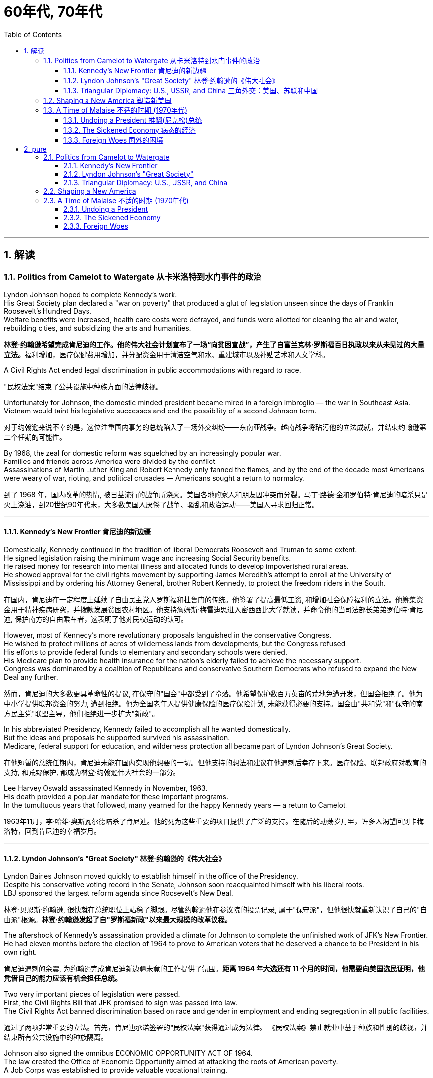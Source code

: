 
= 60年代, 70年代
:toc: left
:toclevels: 3
:sectnums:
:stylesheet: myAdocCss.css

'''

== 解读

=== Politics from Camelot to Watergate 从卡米洛特到水门事件的政治

Lyndon Johnson hoped to complete Kennedy's work. +
His Great Society plan declared a "war on poverty" that produced a glut of legislation unseen since the days of Franklin Roosevelt's Hundred Days. +
Welfare benefits were increased, health care costs were defrayed, and funds were allotted for cleaning the air and water, rebuilding cities, and subsidizing the arts and humanities.

[.my2]
**林登·约翰逊希望完成肯尼迪的工作。他的伟大社会计划宣布了一场“向贫困宣战”，产生了自富兰克林·罗斯福百日执政以来从未见过的大量立法。**福利增加，医疗保健费用增加，并分配资金用于清洁空气和水、重建城市以及补贴艺术和人文学科。

A Civil Rights Act ended legal discrimination in public accommodations with regard to race.

[.my2]
"民权法案"结束了公共设施中种族方面的法律歧视。

Unfortunately for Johnson, the domestic minded president became mired in a foreign imbroglio — the war in Southeast Asia. +
Vietnam would taint his legislative successes and end the possibility of a second Johnson term.

[.my2]
对于约翰逊来说不幸的是，这位注重国内事务的总统陷入了一场外交纠纷——东南亚战争。越南战争将玷污他的立法成就，并结束约翰逊第二个任期的可能性。

By 1968, the zeal for domestic reform was squelched by an increasingly popular war. +
Families and friends across America were divided by the conflict. +
Assassinations of Martin Luther King and Robert Kennedy only fanned the flames, and by the end of the decade most Americans were weary of war, rioting, and political crusades — Americans sought a return to normalcy.

[.my2]
到了 1968 年，国内改革的热情, 被日益流行的战争所浇灭。美国各地的家人和朋友因冲突而分裂。马丁·路德·金和罗伯特·肯尼迪的暗杀只是火上浇油，到20世纪90年代末，大多数美国人厌倦了战争、骚乱和政治运动——美国人寻求回归正常。

'''

==== Kennedy's New Frontier 肯尼迪的新边疆

Domestically, Kennedy continued in the tradition of liberal Democrats Roosevelt and Truman to some extent. +
He signed legislation raising the minimum wage and increasing Social Security benefits. +
He raised money for research into mental illness and allocated funds to develop impoverished rural areas. +
He showed approval for the civil rights movement by supporting James Meredith's attempt to enroll at the University of Mississippi and by ordering his Attorney General, brother Robert Kennedy, to protect the freedom riders in the South.

[.my2]
在国内，肯尼迪在一定程度上延续了自由民主党人罗斯福和杜鲁门的传统。他签署了提高最低工资, 和增加社会保障福利的立法。他筹集资金用于精神疾病研究，并拨款发展贫困农村地区。他支持詹姆斯·梅雷迪思进入密西西比大学就读，并命令他的当司法部长弟弟罗伯特·肯尼迪, 保护南方的自由乘车者，这表明了他对民权运动的认可。


However, most of Kennedy's more revolutionary proposals languished in the conservative Congress. +
He wished to protect millions of acres of wilderness lands from developments, but the Congress refused. +
His efforts to provide federal funds to elementary and secondary schools were denied. +
His Medicare plan to provide health insurance for the nation's elderly failed to achieve the necessary support. +
Congress was dominated by a coalition of Republicans and conservative Southern Democrats who refused to expand the New Deal any further.

[.my2]
然而，肯尼迪的大多数更具革命性的提议, 在保守的"国会"中都受到了冷落。他希望保护数百万英亩的荒地免遭开发，但国会拒绝了。他为中小学提供联邦资金的努力, 遭到拒绝。他为全国老年人提供健康保险的医疗保险计划, 未能获得必要的支持。国会由"共和党"和"保守的南方民主党"联盟主导，他们拒绝进一步扩大"新政"。

In his abbreviated Presidency, Kennedy failed to accomplish all he wanted domestically. +
But the ideas and proposals he supported survived his assassination. +
Medicare, federal support for education, and wilderness protection all became part of Lyndon Johnson's Great Society.

[.my2]
在他短暂的总统任期内，肯尼迪未能在国内实现他想要的一切。但他支持的想法和建议在他遇刺后幸存下来。医疗保险、联邦政府对教育的支持, 和荒野保护, 都成为林登·约翰逊伟大社会的一部分。

Lee Harvey Oswald assassinated Kennedy in November, 1963. +
His death provided a popular mandate for these important programs. +
In the tumultuous years that followed, many yearned for the happy Kennedy years — a return to Camelot.

[.my2]
1963年11月，李·哈维·奥斯瓦尔德暗杀了肯尼迪。他的死为这些重要的项目提供了广泛的支持。在随后的动荡岁月里，许多人渴望回到卡梅洛特，回到肯尼迪的幸福岁月。


'''


==== Lyndon Johnson's "Great Society" 林登·约翰逊的《伟大社会》


Lyndon Baines Johnson moved quickly to establish himself in the office of the Presidency. +
Despite his conservative voting record in the Senate, Johnson soon reacquainted himself with his liberal roots. +
LBJ sponsored the largest reform agenda since Roosevelt's New Deal.

[.my2]
林登·贝恩斯·约翰逊, 很快就在总统职位上站稳了脚跟。尽管约翰逊他在参议院的投票记录, 属于"保守派"，但他很快就重新认识了自己的"自由派"根源。*林登·约翰逊发起了自"罗斯福新政"以来最大规模的改革议程。*

The aftershock of Kennedy's assassination provided a climate for Johnson to complete the unfinished work of JFK's New Frontier. +
He had eleven months before the election of 1964 to prove to American voters that he deserved a chance to be President in his own right.

[.my2]
肯尼迪遇刺的余震, 为约翰逊完成肯尼迪新边疆未竟的工作提供了氛围。*距离 1964 年大选还有 11 个月的时间，他需要向美国选民证明，他凭借自己的能力应该有机会担任总统。*

Two very important pieces of legislation were passed. +
First, the Civil Rights Bill that JFK promised to sign was passed into law. +
The Civil Rights Act banned discrimination based on race and gender in employment and ending segregation in all public facilities.

[.my2]
通过了两项非常重要的立法。首先，肯尼迪承诺签署的"民权法案"获得通过成为法律。 《民权法案》禁止就业中基于种族和性别的歧视，并结束所有公共设施中的种族隔离。


Johnson also signed the omnibus ECONOMIC OPPORTUNITY ACT OF 1964. +
The law created the Office of Economic Opportunity aimed at attacking the roots of American poverty. +
A Job Corps was established to provide valuable vocational training.

[.my2]
约翰逊还签署了 1964 年综合经济机会法案。该法案设立了"经济机会办公室"，旨在解决美国贫困的根源。成立了就业团来提供有价值的"职业培训"。

Head Start, a preschool program designed to help disadvantaged students arrive at kindergarten ready to learn was put into place. +
The VOLUNTEERS IN SERVICE TO AMERICA (VISTA) was set up as a domestic Peace Corps. +
Schools in impoverished American regions would now receive volunteer teaching attention. +
Federal funds were sent to struggling communities to attack unemployment and illiteracy.

[.my2]
Head Start 是一项学前计划，旨在帮助弱势学生进入幼儿园做好学习准备。美国志愿服务组织 (VISTA) 是作为国内和平队成立的。美国贫困地区的学校, 现在将得到志愿者教学的关注。联邦资金被送往陷入困境的社区，以解决失业和文盲问题。

As he campaigned in 1964, Johnson declared a "war on poverty." He challenged Americans to build a "Great Society" that eliminated the troubles of the poor. +
Johnson won a decisive victory over his archconservative Republican opponent Barry Goldwater of Arizona.

[.my2]
1964 年，约翰逊在竞选, 时宣布“向贫困宣战”。他向美国人提出挑战，要建立一个消除穷人烦恼的“伟大社会”。约翰逊赢得了对他的主要保守派共和党对手亚利桑那州的巴里·戈德华特的决定性胜利。

American liberalism was at high tide under President Johnson.

[.my2]
在约翰逊总统的领导下，美国自由主义达到了顶峰。

- The Wilderness Protection Act saved 9.1 million acres of forestland from industrial development.

[.my2]
《荒野保护法》从工业发展中拯救了 910 万英亩的林地。

- The Elementary and Secondary Education Act provided major funding for American public schools.

[.my2]
《中小学教育法》为美国公立学校提供了主要资金。

- The Voting Rights Act banned literacy tests and other discriminatory methods of denying suffrage to African Americans.

[.my2]
《投票权法》禁止识字测试, 和其他剥夺非裔美国人选举权的歧视性方法。

- Medicare was created to offset the costs of health care for the nation's elderly.

[.my2]
医疗保险的创建, 是为了抵消国家老年人的医疗保健费用。

- The National Endowment for the Arts and Humanities used public money to fund artists and galleries.

[.my2]
国家艺术与人文基金, 会使用公共资金资助艺术家和画廊。

- The Immigration Act ended discriminatory quotas based on ethnic origin.

[.my2]
《移民法》结束了基于种族的歧视性配额。

- An Omnibus Housing Act provided funds to construct low-income housing.

[.my2]
《综合住房法》为建造低收入住房提供了资金。

- Congress tightened pollution controls with stronger Air and Water Quality Acts.

[.my2]
国会通过更严格的空气和水质量法案, 加强了污染控制。

- Standards were raised for safety in consumer products.

[.my2]
消费品安全标准, 得到提高。

Lyndon B. +
Johnson signs Civil Rights Act
The Civil Rights Act of 1964 was part of Lyndon B. +
Johnson's "Great Society" reform package — the largest social improvement agenda by a President since FDR's "New Deal."

[.my2]
1964 年的"民权法案"是林登·约翰逊 (Lyndon B. +
Johnson) 的“伟大社会”改革方案的一部分，这是自罗斯福“新政”以来总统制定的最大的社会改善议程。

Johnson was an accomplished legislator and used his connections in Congress and forceful personality to pass his agenda.

[.my2]
约翰逊是一位卓有成就的立法者，利用他在国会的关系和强有力的个性, 来通过他的议程。

By 1966, Johnson was pleased with the progress he had made. +
But soon events in Southeast Asia began to overshadow his domestic achievements. +
Funds he had envisioned to fight his war on poverty were now diverted to the war in Vietnam. +
He found himself maligned by conservatives for his domestic policies and by liberals for his hawkish stance on Vietnam.

[.my2]
到 1966 年，约翰逊对自己取得的进步感到满意。但很快东南亚发生的事件(即越战), 开始掩盖他在国内取得的成就。他原本计划用于消除贫困的资金, 现在被转用于越南战争。他发现自己因国内政策而受到"保守派"的诽谤，因对越南的强硬立场而受到"自由派"的诽谤。


[.my1]
.案例
====
.自由派vs保守派

[.small]
[options="autowidth" cols="1a,1a"]
|===
|保守派(右) social liberalism |自由派(左) Conservatism

|通常指的是对资本主义传统价值观（少监管、小政府）和基督教伦理的坚持. +
(*这也是美国开国时, 开国元勋们那时持有的思想*)
|通常对社会问题的观点更加开放，经济政策有“社会主义”的影子（高福利、大政府）. +
(*自由派名字中的"自由", 其实就是对"保守派"思想的偏离.*)


|其特征包括尊重美国传统、支持共和主义、古典自由主义、*限制联邦政府权力、提倡州权、小政府。*

"共和党"的主流意识形态, 亦为保守主义.



|**是一种偏向"社会公平"及"经济干预"的自由主义，接近"社会民主主义"及"进步主义". +
其学说在经济上采取"凯恩斯主义"的消费经济学，强调政府干预市场经济；**社会哲学上它看重公平多于效率，*主张发展"福利主义"和"社会规划"。社会自由主义总是与"福利国家"相联系。*

二战后社会"自由主义"运动, 常与和工人阶级、工会运动联系在一起.

在美国，"社会自由主义"一词用于将其与"古典自由主义"或"自由放任主义"区别开来，**其中"古典自由主义"影响美国早期一百多年的政治和经济思想，直到经济大萧条和罗斯福"新政"，"社会自由主义"才逐渐发挥影响力，并成为民主党的主流。**自巴拉克·奥巴马就任总统后, "社会自由主义"在美国的影响力达到巅峰.

|
|欧洲很多国家都是"高福利"政策：全民医保，公民缴税也比较高。**凡是"高福利高税收"就意味着政府的规模和职责会比较大（“大政府”），并且政府对经济活动的干预较大（通过"高税收"进行"收入再分配"）。**这本身与亚当·斯密的“小政府”和“完全市场经济”的传统资本主义理论不符（注重“效率”），而是有一点"社会主义"的影子（注重“公平”）。

另外，西欧国家对于大麻、同性婚姻、安乐死、堕胎等问题的态度要比美国开放。

所以，西欧在经济政策上的相对高税收和高福利，与相对开放的社会环境，意味着与**西欧相比美国, 更有“自由派”（偏左）的政治倾向.** 恰美国"民主党"就代表了美国的“自由派”。所以西欧各国更偏爱民主党的拜登，而不喜欢特朗普。

拜登以及奥巴马总统时期的民主党, 推行“全民医保”……明显带有“高福利”的经济特征，属于典型“左”派的经济政策，带有“社会主义”的性质。“全民医保”意味着政府的职责、权力和规模要扩大，要建立“大政府”。而特朗普的共和党反对“全民医保”，主张减税和制造业回归，实际上恢复了“政府应减少对经济干预”的资本主义传统，属于“右”派的经济政策。所以**在美国，民主党更偏向“公平”，共和党更偏向“效率”。**

“全民医保”对弱势群体的意义更大，包括贫困人群和长期受病患折磨的人。对于健康人群，往往持反对立场，认为政府剥夺了公民选择的自由。所以，“全民医保”在美国争议很大，全国大约一半人反对，另一半支持。


|===



====

By 1968, his hopes of leaving a legacy of domestic reform were in serious jeopardy.

[.my2]
到 1968 年，他留下国内改革遗产的希望, 面临严重危险。



'''

==== Triangular Diplomacy: U.S., USSR, and China 三角外交：美国、苏联和中国

predecessor, RICHARD NIXON longed to be known for his expertise in FOREIGN POLICY. +
Although occupied with the Vietnam War, Nixon also initiated several new trends in American diplomatic relations. +
Nixon contended that the communist world consisted of two rival powers — the Soviet Union and China. +
Given the long history of animosity between those two nations, Nixon and his adviser HENRY KISSINGER, decided to exploit that rivalry to win advantages for the United States. +
That policy became known as triangular diplomacy.

[.my2]
**与他的前任不同，理查德·尼克松渴望以其在"外交政策"方面的专业知识而闻名。**尽管忙于越南战争，尼克松也开创了美国外交关系的几个新趋势。*尼克松认为，共产主义世界由两个敌对大国组成——苏联和中国。鉴于这两个国家之间长期以来的敌对历史，尼克松和他的顾问亨利·基辛格决定利用这种竞争, 为美国赢得优势。这项政策被称为"三角外交"。*

As President Nixon's national security adviser, Henry Kissinger made a secret trip to arrange the first-ever Presidential visit to China in 1972. +
He would become Nixon's secretary of state the next year.

[.my2]
作为尼克松总统的国家安全顾问，亨利·基辛格于1972年秘密出访，安排总统首次访华。次年他就任尼克松的国务卿。

As expected, this maneuver caused concern in the Soviet Union. +
Nixon hoped to establish a DÉTENTE, or an easing of tensions, with the USSR. +
In May 1972, Nixon made an equally significant trip to Moscow to support a nuclear arms agreement. +
The product of this visit was the STRATEGIC ARMS LIMITATION TREATY (SALT I). +
The United States and the Soviet Union pledged to limit the number of intercontinental ballistic missiles each side would build, and to prevent the development of anti-ballistic missile systems.

[.my2]
不出所料，这一举动引起了苏联的担忧。尼克松希望与苏联建立缓和关系，即缓和紧张局势。 1972 年 5 月，尼克松对莫斯科进行了一次同样重要的访问，以支持核武器协议。这次访问的成果是《战略武器限制条约》（SALT I）。美国和苏联承诺, 限制双方建造的洲际弹道导弹的数量，并阻止反弹道导弹系统的发展。


Arguably, Nixon may have been the only president who could have accomplished this arrangement. +
Anticommunism was raging in the United States. +
Americans would view with great suspicion any attempts to make peace with either the Soviet Union or China. +
No one would challenge Nixon's anticommunist credentials, given his reputation as a staunch red-baiter in his early career. +
His overtures were chiefly accepted by the American public. +
Although the Cold War still burned hotly across the globe, the efforts of Nixon and Kissinger led to a temporary thaw.

[.my2]
可以说，尼克松可能是唯一能够完成这一安排的总统。反共主义在美国甚嚣尘上。美国人会对任何与苏联或中国讲和的尝试, 抱有极大的怀疑。考虑到尼克松在其早期职业生涯中作为坚定的"红色诱饵者"的声誉，没有人会挑战他的反共资格。他的提议主要被美国公众接受。尽管冷战仍在全球范围内激烈进行，但尼克松和基辛格的努力使冷战暂时解冻。


'''

=== Shaping a New America 塑造新美国


As awareness was being raised across America about civil rights for African Americans, it was only natural that other groups who felt marginalized by the American mainstream to make demands of their own. +
Not since the drive for suffrage had a drive for women's rights met with much success. +
A new FEMINIST MOVEMENT emerged in the 1960s pressing for modern reforms.

[.my2]
**随着美国各地对"非裔美国人公民权利"的认识不断提高，其他感到被美国主流边缘化的群体, 自然也提出了自己的要求。**自从争取选举权以来，争取妇女权利的运动, 还没有取得太大成功。 *20 世纪 60 年代出现了一场新的女权主义运动，迫切要求现代改革。*

With few exceptions, women were excluded from the highest paying jobs, earning only a fraction of the wages of their male counterparts. +
The 1950s cult of the housewife discouraged women from holding full-time jobs and from seeking higher degrees. +
The call for legality and availability of birth control options like the pill galvanized many of feminists. +
Eventually, the right to obtain a safe, legal abortion became a new milestone. +
These demands and others led to the proposal of an Equal Rights Amendment to the Constitution, which would forever ban sex discrimination in the nation's laws and practices.

[.my2]
除了少数例外，女性被排除在薪酬最高的工作之外，其工资仅为男性同行的一小部分。 **20 世纪 50 年代对家庭主妇的崇拜, 阻碍了女性从事全职工作和寻求更高学位。**对避孕药等避孕措施的"合法性"和"可用性"的呼吁, 激励了许多女权主义者。*最终，获得安全、"合法堕胎的权利"成为一个新的里程碑。这些要求和其他要求, 导致了"宪法平等权利修正案"的提出，该修正案将永远禁止国家法律和实践中的"性别歧视"。*



LATINO AMERICANS and NATIVE AMERICANS had also languished in the bottom economic strata throughout much of the prosperous 1950s. +
Radical and moderate ethnic leaders organized to close this gap. +
By the end of the decade, the time was ripe for gay Americans to demand equality as well. +
The politics of identity dominated America as these and other disadvantaged American groups found their voices of protest.

[.my2]
在繁荣的 20 世纪 50 年代的大部分时间里，拉丁美洲人和原住民也一直处于经济底层。激进和温和的民族领导人组织起来缩小这一差距。到本世纪末，美国"同性恋者"要求平等的时机也已经成熟。当这些人和其他弱势美国群体发出抗议声音时，身份政治主导了美国。

Another battle cry was sounded to save the planet from environmental destruction. +
Toxic emissions, deadly pesticides, and fears of nuclear holocaust brought many concerned Americans together in the earth awareness movement. +
This time "GREEN" ACTIVISTS went beyond conservation of resources to demand regulation of economic activities that could hurt the nation's environment.

[.my2]
"拯救地球免遭环境破坏"的又一战斗口号响起。有毒排放、致命杀虫剂, 以及对核浩劫的恐惧, 使许多关心此事的美国人聚集在一起发起地球意识运动。这次“绿色”活动家超越了保护资源的范畴，要求对可能损害国家环境的经济活动进行监管。

In the 1960s, the first baby boomers entered college. +
These students were the largest class of young Americans ever to enter the halls of ivy. +
Unlike the "Silent Generation" of 1950s youth, the baby boomers were vocal about reforming democracy in the United States and the American presence abroad. +
College administrators were confronted with inspired students requesting reforms of the core academic curriculum, greater opportunities for free speech, and more relaxed college rules. +
A small, but highly visible segment of students withdrew from the mainstream and created a counterculture with profound impact on American values, fashion, and music.

[.my2]
**20 世纪 60 年代，第一批婴儿潮一代进入大学。这些学生是有史以来进入常春藤名校的最大一批美国年轻人。与 20 世纪 50 年代的“沉默的一代”不同，婴儿潮一代, 大声疾呼美国的民主改革和美国在海外的存在。大学管理人员面临着一些充满灵感的学生，他们要求改革核心学术课程、提供更多的言论自由机会, 和更宽松的大学规则。**一小部分学生退出了主流，创造了一种对美国价值观、时尚和音乐产生深远影响的反主流文化。


'''

=== A Time of Malaise  不适的时期 (1970年代)

Something was terribly wrong in America in the 1970s.

[.my2]
20 世纪 70 年代的美国出现了严重问题。

The United States was supposed to be a superpower, yet American forces proved powerless to stop a tiny guerrilla force in Vietnam. +
Support for Israel in the Middle East led to a rash of terrorism against American citizens traveling abroad, as well a punitive oil embargo that stifled the economy and forced American motorists to wait hours for their next tank of gasoline.

[.my2]
美国本应是一个超级大国，但事实证明，美国军队无力阻止越南的一支小规模游击队。中东对以色列的支持, 导致了针对出国旅行的美国公民的一系列恐怖主义活动，以及惩罚性的石油禁运，扼杀了经济，迫使美国驾车者等待数小时才能获得下一箱汽油。

A hostile new government in Iran held fifty-two American citizens hostage before the eyes of the incredulous world. +
The détente with the Soviet Union of the Nixon years dissolved into bitter animosity when a second arms control agreement failed in the Senate and a Soviet army of invasion marched into Afghanistan. +
The United States military juggernaut seemed to have reached its limits.

[.my2]
一个充满敌意的伊朗新政府, 在难以置信的世界面前, 劫持了52名美国公民作为人质。尼克松时代与苏联的冲突, 在参议院的第二次军备控制协议失败, 和苏联入侵军队进军阿富汗后，演变成强烈的敌意。美国强大的军事力量似乎已经达到了极限。



At home, the news was no better. +
The worst political scandal in United States history forced a president to resign before facing certain impeachment. +
Months of investigation turned into years of untangling a web of government deceit. +
Details of illegal, unethical, and immoral acts by members of the White House staff covered the nation's newspapers. +
Upon resignation, the president was granted a full and complete pardon. +
Many Americans wondered what happened to justice and accountability.

[.my2]
在家里，消息也好不到哪儿去。美国历史上最严重的政治丑闻, 迫使总统在面临弹劾之前辞职。数月的调查, 变成了多年的解开政府欺骗网络的过程。全国报纸报道了白宫工作人员非法、不道德, 和不道德行为的细节。辞职后，总统得到了完全的赦免。许多美国人想知道, 正义和问责制发生了什么。

The booming economy sputtered to a halt. +
Inflation approached 20% and unemployment neared 10% — a combination previously thought to be impossible. +
Crime rates rose as tales of the decaying inner cities fell on deaf ears. +
A nuclear disaster of unspeakable proportions was barely averted at the Three Mile Island fission plant in Pennsylvania.

[.my2]
蓬勃发展的经济, 陷入停滞。通货膨胀率接近 20%，失业率接近 10%——以前认为这是不可能实现的结合(即"滞胀")。随着内城衰败的故事被置若罔闻，犯罪率上升。宾夕法尼亚州三哩岛裂变工厂, 勉强避免了一场难以形容的核灾难。



Many Americans coped with the current ailments by turning inward. +
Outlandish fashion and outrageous fads such as streaking, mood rings, and pet rocks became common. +
Younger Americans finished their workweeks and sought escape in discotheques. +
Controversy surrounding "DECAYING MORALITY" surfaced with regard to increased drug use, sexual promiscuity, and a rising divorce rate. +
As a result, a powerful religious movement turned political in the hopes of changing directions toward a more innocent time.

[.my2]
许多美国人通过向内转, 来应对当前的疾病。奇特的时尚和令人震惊的时尚，如裸奔、情绪戒指, 和宠物石头, 变得普遍。年轻的美国年轻人结束了每周的工作，到迪斯科舞厅寻求逃避。围绕“道德败坏”的争议, 因吸毒增加、性乱, 和离婚率上升, 而浮出水面。结果，一场强大的宗教运动转向政治，希望改变方向，走向更加纯真的时代。

The United States celebrated its bicentennial anniversary in 1976 without the expected accompanying optimism. +
Instead, while many reflected on the past laurels of American success, an overarching question was on the minds of the American people: what had gone wrong?

[.my2]
1976 年，美国庆祝了建国二百周年，但并没有出现预期的乐观情绪。相反，尽管许多人反思美国过去的成功桂冠，但美国人民心中却浮现出一个首要问题：到底出了什么问题？

'''

==== Undoing a President  推翻(尼克松)总统


...By this time, the HOUSE JUDICIARY COMMITTEE had already drawn up ARTICLES OF IMPEACHMENT, and Nixon knew he did not have the votes in the Senate to save his Presidency.

[.my2]
此时，众议院司法委员会已经起草了弹劾条款，尼克松知道, 他在参议院没有足够的票数, 来挽救他的总统职位。

On August 8, 1974, Nixon resigned the office, becoming the first President to do so. +
His successor, Gerald Ford, promptly awarded Nixon a full pardon for any crimes he may have committed while in office. +
The press and the public cried foul, but Ford defended his decision by insisting the nation was better served by ending the long, national nightmare.

[.my2]
1974年8月8日，尼克松辞职，成为第一位辞职的总统。他的继任者杰拉尔德·福特, 立即授予尼克松全面赦免他在任期间可能犯下的任何罪行。媒体和公众大声疾呼，但福特为自己的决定辩护，坚称结束这场漫长的全国性噩梦, 对国家更有利。

During his years in office, Nixon had brought a controversial end to the Vietnam War, opened communication with Red China, watched NASA put astronauts on the moon, and presided over a healing period in American history in the early 1970s. +
Despite these many accomplishments, Watergate's shadow occludes Nixon's legacy.

[.my2]
尼克松在执政期间, 结束了有争议的越南战争，与红色中国建立了联系，见证了美国宇航局将宇航员送上月球，并在 20 世纪 70 年代初主持了美国历史上的一段治愈时期。尽管取得了如此多的成就，水门事件的阴影遮蔽了尼克松的遗产。

'''

==== The Sickened Economy 病态的经济


Malaise Noun. +
1) An indefinite feeling of debility or lack of health. +
2) A vague sense of mental or moral ill-being.

[.my2]
不适: 名词。 1) 一种不确定的虚弱感或缺乏健康感。 2) 模糊的精神或道德不适感。

People can feel malaise. +
Nations can feel malaise. +
Economies can feel malaise. +
In the mid-1970s much of America suffered a collective MALAISE.

[.my2]
人们会感到不适。各国都会感到不安。经济可能会感到萎靡不振。 *20 世纪 70 年代中期，美国大部分地区都遭受了集体萎靡。*

Nothing fuels a strong case of malaise like a sputtering economy. +
The United States had grown accustomed to steady economic growth since the end of World War II. +
Recessions were short and were followed by robust economic growth. +
For the first time since the Great Depression, Americans faced an economy that could result in a lower standard of living for their children.

[.my2]
没有什么比经济低迷, 更能引发强烈的不安情绪了。自二战结束以来，美国已经习惯了经济的稳定增长。经济衰退是短暂的，随后是强劲的经济增长。*自大萧条以来，美国人第一次面临可能导致其子女生活水平下降的经济形势。*

Inflation, which crept along at one to three percent for the previous two decades, exploded into double digits. +
Full employment, defined as unemployment rates of five percent or less, had been achieved in most years since 1945. +
Now the unemployment rate was nearing the dangerous ten percent line. +
Americans asked the question: what went wrong?

[.my2]
过去二十年里，通货膨胀率一直以百分之一到百分之三的速度缓慢增长，现在却飙升至两位数。自 1945 年以来，大多数年份都实现了充分就业，即失业率在 5% 或更低。现在，失业率已接近危险的 10% 线。美国人问：出了什么问题？



Economists had long held that inflation and unemployment were polar forces. +
High inflation meant a great deal of spending; therefore, many jobs would be created. +
Unemployment created jobless Americans with less money to spend; therefore, prices would stay the same or fall. +
Surprisingly, the United States experienced high unemployment and high inflation simultaneously in the 1970s — a phenomenon called stagflation. +
Experts and commoners debated the roots of this problem with differing opinions.

[.my2]
*经济学家长期以来一直认为, "通货膨胀"和"失业"是处在两极的力量。"高通胀"意味着大量支出；因此，将会创造许多就业机会。"失业"导致美国人失业，可花的钱也减少了；因此，价格将保持不变或下降。令人惊讶的是，美国在 20 世纪 70 年代同时经历了"高失业率"和"高通胀"，这种现象被称为"滞胀"。专家和民众对于这个问题的根源争论不休，意见不一。*

One possibility was the price of oil. +
When Israel defeated its Arab neighbors in the Yom Kippur War of 1973, Arab oil producers retaliated against Israel's allies by leading the ORGANIZATION OF PETROLEUM EXPORTING COUNTRIES (OPEC) to enact an embargo. +
Oil prices skyrocketed immediately in the United States as the demand outstripped the supply. +
Automobiles and drivers sat in long gas lines at service stations.

[.my2]
一种可能性是石油价格。当以色列在1973年的"赎罪日战争"中, 击败其阿拉伯邻国时，阿拉伯石油生产国通过领导"石油输出国组织"（OPEC）实施禁运, 来报复以色列的盟友。由于供不应求，美国的石油价格立即飙升。汽车和司机坐在加油站的长长的加油线上。

The price of oil is independent of other factors such as falling worker productivity and foreign competition, which led to greater unemployment. +
Oil prices also influence the prices of all consumer goods. +
Products that require oil to produce would now cost more. +
Any commodity shipped by truck or airplane would pass its new expenses off to the consumer. +
As the decade progressed, the embargo was lifted, but OPEC steadily raised prices each year. +
The price of a gallon of gasoline more than tripled from the 1970 to 1980.

[.my2]
石油价格独立于其他因素，例如工人生产率下降和外国竞争，这些因素导致了更高的失业率。石油价格还影响所有消费品的价格。需要用到石油生产的产品, 现在成本变得更高。任何通过卡车或飞机运输的商品, 都会将其新的成本费用, 转嫁给消费者。随着十年的发展，石油禁运被解除，但欧佩克每年都在稳步提高价格。从 1970 年到 1980 年，每加仑汽油的价格上涨了两倍多。

Richard Nixon tried to fight inflation first by cutting government spending, but ultimately by imposing wage and price controls on the entire nation. +
GERALD FORD watched the inflation rate soar above 11 percent in 1974. +
He enacted a huge propaganda campaign called WHIP INFLATION NOW (WIN), which asked Americans to voluntarily control spending, wage demands, and price increases. +
The economy, along with Watergate disillusionment, led Ford to suffer defeat at the hands of JIMMY CARTER in the 1976 Presidential election.

[.my2]
理查德·尼克松**试图首先通过削减政府支出来, 对抗通货膨胀，**但最终通过对整个国家实施工资和价格控制。 1974 年，杰拉尔德·福特目睹通货膨胀率飙升至 11% 以上。他发起了一场名为“立即鞭打通货膨胀”(WIN) 的大规模宣传运动，要求美国人自愿控制支出、工资要求, 和物价上涨。经济形势加上"水门事件"的幻灭，导致福特在 1976 年总统选举中, 败给吉米·卡特 (JIMMY CARTER)。



Carter tried tax and spending cuts, but the annual inflation rate topped 18 percent under his watch in the summer of 1980. +
At the same time, the unemployment rate fluctuated between 6 and 8 percent. +
Economic woes may well have been the decisive factor in Carter's defeat to Ronald Reagan in the election of 1980.

[.my2]
卡特尝试减税和削减开支，但在他领导下的1980年夏天，年通货膨胀率高达18%。与此同时，失业率在6%到8%之间波动。经济困境很可能是卡特在 1980 年大选中输给罗纳德·里根的决定性因素。


'''

==== Foreign Woes 国外的困境

America sank deeper into malaise when it looked around at what was going on in the rest of the world.

[.my2]
当美国环顾世界其他地区正在发生的事情时，它陷入了更深的不安。

The decade began with America's longest war ending in its first decisive military defeat in its 200-year-history. +
Diplomacy seemed powerless to stop the economic dependence of the United States on the volatile Middle East for a steady supply of oil. +
Terrorists from this region and others threatened heads of state and ordinary citizens around the globe. +
Despite an auspicious start, relations with the Soviet Union deteriorated by the end of the decade.

[.my2]
这十年始于美国历时最长的战争，并以 200 年历史上第一次决定性的军事失败而告终。外交似乎无力阻止美国经济对动荡的中东石油稳定供应的依赖。来自该地区和其他地区的恐怖分子, 威胁着全球的国家元首和普通公民。尽管开局良好，但到本世纪末，与苏联的关系却恶化了。



Terrorism was on the rise around the globe. +
The world watched in horror as Arab gunmen cut down eleven Israeli weightlifters at the 1972 OLYMPICS in Munich. +
The IRISH REPUBLICAN ARMY (IRA) killed thousands of English and Irish citizens attempting to receive recognition for their cause — an independent homeland. +
Americans began to see the world slipping into anarchy and felt powerless to fix the problem.

[.my2]
恐怖主义在全球范围内呈上升趋势。 1972 年慕尼黑奥运会上，阿拉伯枪手杀死了 11 名以色列举重运动员，全世界都惊恐万状。爱尔兰共和军(IRA)杀害了数千名英国和爱尔兰公民，他们试图为自己的事业——一个独立的家园——获得承认。美国人开始看到世界陷入无政府状态，并感到无力解决这个问题。

In 1979, the new Islamic fundamentalist government of Iran captured 52 Americans at the US Embassy in TEHRAN. +
They demanded the return of their former leader, SHAH MOHAMMED REZA PAHLAVI, to Iran in exchange for the lives of the hostages. +
For 444 days, Americans watched helplessly as their fellow citizens were held in confinement. +
A rescue effort ordered by President Carter crashed in the desert in April 1980.

[.my2]
1979年，伊朗新伊斯兰原教旨主义政府, 在美国驻德黑兰大使馆抓获了52名美国人。他们要求前领导人"沙阿·穆罕默德·礼萨·巴列维"返回伊朗，以换取人质的生命。 444天来，美国人无助地看着自己的同胞被关押。 1980 年 4 月，卡特总统下令进行的一次救援行动在沙漠中坠毁。

[.my1]
.案例
====
.Iran hostage crisis 伊朗人质危机
为1979年伊朗爆发伊斯兰革命后，"美国驻伊朗大使馆"被占领，66名美国外交官和平民被扣留为人质的危机。这场人质危机始于1979年11月4日，一直持续到1981年的1月20日，长达444天。很多人至今仍认为，这场人质危机导致了当时的美国总统吉米·卡特竞选连任失败。

数十年来，美国一直是伊朗国王"穆罕默德·礼萨·巴列维"的主要支持者。**前后八位美国总统为巴列维国王提供了大量的军事和经济援助，用以换取伊朗的石油供应，以及在中东的战略存在。**那些反对巴列维国王的人（因为他1960年代早期曾许诺自由及改革，后却食言）对于美国的做法非常反感乃至愤怒。而巴列维国王按照西方的生活方式生活，让国内的宗教保守人士十分愤怒。社会及宗教人士的不满情绪汇合在一起，最终爆发了伊朗革命将"巴列维"推翻。1979年1月他流亡国外。

美国曾想减少伊斯兰革命对自身的影响，并也曾尝试与伊朗的新政权建立关系。但是1979年10月，巴列维前往美国治疗淋巴瘤，此事激怒了伊朗的革命者。

发生人质事件后, **美国总统吉米·卡特立即对伊朗施加了经济和外交压力：终止从伊朗进口石油；一些伊朗人被美国驱逐出境；冻结大约价值80亿美元的伊朗人的在美资产。1980年4月，美国宣布与伊朗断交。**

伊朗向美国提出了一系列要求作为释放人质的条件，其中包括：遣返被废黜的国王，向伊朗做出一些外交姿态包括为此前美国在伊朗的一系列行为（特别是美国在1953年支持反对莫沙德哈的政变）道歉，并保证今后不再干涉伊朗。

虽然谈判似乎陷入胶着，但1980年7月27日巴列维国王在埃及逝世，9月不久两伊战争又爆发。此后，伊朗变得越来越希望能够解决人质危机。

而在美国方面，卡特在11月的总统竞选中败给罗纳德·里根，大部分分析家认为其在人质危机中表现出的无能是其失败的主要原因。但是也有传言说正是伊朗政府与里根的参谋团之间的非法交易，导致了人质释放时间的推迟。因为后者非常不想见到“十月惊喜”，也就是在大选开始前出现会导致选票大量流向卡特的事件出现，例如人质获释。

作为释放人质的交换条件，美国同意解冻此前所冻结的80亿美元资产，并保证不就此事起诉伊朗。1981年1月20日，就在里根的总统就职典礼后几分钟，所有的人质获释并交返美方。

2015年，52名扣押达444天的人质，每人能获得440万美元的赔偿，相当于1天赔偿近10,000美元。
====



Malaise, malaise, malaise.

[.my2]
不适，不适，不适。


One exception to these negative trends was the CAMP DAVID AGREEMENT, brokered by Carter in 1978. +
These accords resulted in the mutual recognition of Israel and Egypt, a giant first step toward a lasting peace.

[.my2]
这些负面趋势的一个例外是 1978 年卡特斡旋的《戴维营协议》。这些协议导致以色列和埃及相互承认，这是迈向持久和平的巨大第一步。



But the U.S.-USSR détente arranged by Nixon and Kissinger was crumbling by the end of the decade. +
A second arms limitation treaty between the superpowers known as SALT II was delivered to the Senate — only to be rejected. +
The USSR had surpassed the United States in nuclear warheads. +
The Cold War became frostier.

[.my2]
但尼克松和基辛格安排的美苏缓和关系, 在本世纪末崩溃了。超级大国之间的第二项军备限制条约（SALT II）已提交给参议院，但遭到拒绝。苏联的核弹头数量已经超过美国。冷战变得更加冷酷。



A Marxist revolution in NICARAGUA brought greater fears of communism spreading to the Western Hemisphere. +
Finally, in 1979 the Soviet Union invaded AFGHANISTAN with combat troops from the Red Army. +
Soviet Premier Leonid Brezhnev promised that Afghani leaders had requested military assistance, but American diplomats were dubious.

[.my2]
尼加拉瓜的马克思主义革命, 给共产主义蔓延到西半球带来了更大的恐惧。最后，1979年，苏联派出红军作战部队入侵阿富汗。苏联总理勃列日涅夫承诺阿富汗领导人已请求军事援助，但美国外交官对此表示怀疑。



Fearing Soviet expansion into the Middle East, the Carter Administration strongly condemned the action and levied a wheat boycott on the Soviet Union. +
The 1980 OLYMPIC GAMES held in Moscow were boycotted by the United States.

[.my2]
由于担心苏联向中东扩张，卡特政府强烈谴责这一行动，并对苏联实施小麦抵制。 1980年在莫斯科举行的奥运会遭到美国的抵制。

America's claim to dominant status in the world had been seriously challenged, by the end of the 1970s.

[.my2]
到 20 世纪 70 年代末，美国声称的世界主导地位, 受到了严重挑战。

So, Americans started looking inward, inside themselves, in the hope of feeling better.

[.my2]
因此，美国人开始向内看，向内看，希望感觉更好。


'''

== pure

=== Politics from Camelot to Watergate

Lyndon Johnson hoped to complete Kennedy's work. His Great Society plan declared a "war on poverty" that produced a glut of legislation unseen since the days of Franklin Roosevelt's Hundred Days. Welfare benefits were increased, health care costs were defrayed, and funds were allotted for cleaning the air and water, rebuilding cities, and subsidizing the arts and humanities.

A Civil Rights Act ended legal discrimination in public accommodations with regard to race.

Unfortunately for Johnson, the domestic minded president became mired in a foreign imbroglio — the war in Southeast Asia. Vietnam would taint his legislative successes and end the possibility of a second Johnson term.

By 1968, the zeal for domestic reform was squelched by an increasingly popular war. Families and friends across America were divided by the conflict. Assassinations of Martin Luther King and Robert Kennedy only fanned the flames, and by the end of the decade most Americans were weary of war, rioting, and political crusades — Americans sought a return to normalcy.

'''

==== Kennedy's New Frontier

Domestically, Kennedy continued in the tradition of liberal Democrats Roosevelt and Truman to some extent. He signed legislation raising the minimum wage and increasing Social Security benefits. He raised money for research into mental illness and allocated funds to develop impoverished rural areas. He showed approval for the civil rights movement by supporting James Meredith's attempt to enroll at the University of Mississippi and by ordering his Attorney General, brother Robert Kennedy, to protect the freedom riders in the South.


However, most of Kennedy's more revolutionary proposals languished in the conservative Congress. He wished to protect millions of acres of wilderness lands from developments, but the Congress refused. His efforts to provide federal funds to elementary and secondary schools were denied. His Medicare plan to provide health insurance for the nation's elderly failed to achieve the necessary support. Congress was dominated by a coalition of Republicans and conservative Southern Democrats who refused to expand the New Deal any further.

In his abbreviated Presidency, Kennedy failed to accomplish all he wanted domestically. But the ideas and proposals he supported survived his assassination. Medicare, federal support for education, and wilderness protection all became part of Lyndon Johnson's Great Society.

Lee Harvey Oswald assassinated Kennedy in November, 1963. His death provided a popular mandate for these important programs. In the tumultuous years that followed, many yearned for the happy Kennedy years — a return to Camelot.


'''


==== Lyndon Johnson's "Great Society"


Lyndon Baines Johnson moved quickly to establish himself in the office of the Presidency. Despite his conservative voting record in the Senate, Johnson soon reacquainted himself with his liberal roots. LBJ sponsored the largest reform agenda since Roosevelt's New Deal.

The aftershock of Kennedy's assassination provided a climate for Johnson to complete the unfinished work of JFK's New Frontier. He had eleven months before the election of 1964 to prove to American voters that he deserved a chance to be President in his own right.

Two very important pieces of legislation were passed. First, the Civil Rights Bill that JFK promised to sign was passed into law. The Civil Rights Act banned discrimination based on race and gender in employment and ending segregation in all public facilities.


Johnson also signed the omnibus ECONOMIC OPPORTUNITY ACT OF 1964. The law created the Office of Economic Opportunity aimed at attacking the roots of American poverty. A Job Corps was established to provide valuable vocational training.

Head Start, a preschool program designed to help disadvantaged students arrive at kindergarten ready to learn was put into place. The VOLUNTEERS IN SERVICE TO AMERICA (VISTA) was set up as a domestic Peace Corps. Schools in impoverished American regions would now receive volunteer teaching attention. Federal funds were sent to struggling communities to attack unemployment and illiteracy.

As he campaigned in 1964, Johnson declared a "war on poverty." He challenged Americans to build a "Great Society" that eliminated the troubles of the poor. Johnson won a decisive victory over his archconservative Republican opponent Barry Goldwater of Arizona.

American liberalism was at high tide under President Johnson.

- The Wilderness Protection Act saved 9.1 million acres of forestland from industrial development.

- The Elementary and Secondary Education Act provided major funding for American public schools.

- The Voting Rights Act banned literacy tests and other discriminatory methods of denying suffrage to African Americans.

- Medicare was created to offset the costs of health care for the nation's elderly.

- The National Endowment for the Arts and Humanities used public money to fund artists and galleries.

- The Immigration Act ended discriminatory quotas based on ethnic origin.

- An Omnibus Housing Act provided funds to construct low-income housing.

- Congress tightened pollution controls with stronger Air and Water Quality Acts.

- Standards were raised for safety in consumer products.

Lyndon B. Johnson signs Civil Rights Act
The Civil Rights Act of 1964 was part of Lyndon B. Johnson's "Great Society" reform package — the largest social improvement agenda by a President since FDR's "New Deal."

Johnson was an accomplished legislator and used his connections in Congress and forceful personality to pass his agenda.

By 1966, Johnson was pleased with the progress he had made. But soon events in Southeast Asia began to overshadow his domestic achievements. Funds he had envisioned to fight his war on poverty were now diverted to the war in Vietnam. He found himself maligned by conservatives for his domestic policies and by liberals for his hawkish stance on Vietnam.



By 1968, his hopes of leaving a legacy of domestic reform were in serious jeopardy.



'''

==== Triangular Diplomacy: U.S., USSR, and China

predecessor, RICHARD NIXON longed to be known for his expertise in FOREIGN POLICY. Although occupied with the Vietnam War, Nixon also initiated several new trends in American diplomatic relations. Nixon contended that the communist world consisted of two rival powers — the Soviet Union and China. Given the long history of animosity between those two nations, Nixon and his adviser HENRY KISSINGER, decided to exploit that rivalry to win advantages for the United States. That policy became known as triangular diplomacy.

As President Nixon's national security adviser, Henry Kissinger made a secret trip to arrange the first-ever Presidential visit to China in 1972. He would become Nixon's secretary of state the next year.

As expected, this maneuver caused concern in the Soviet Union. Nixon hoped to establish a DÉTENTE, or an easing of tensions, with the USSR. In May 1972, Nixon made an equally significant trip to Moscow to support a nuclear arms agreement. The product of this visit was the STRATEGIC ARMS LIMITATION TREATY (SALT I). The United States and the Soviet Union pledged to limit the number of intercontinental ballistic missiles each side would build, and to prevent the development of anti-ballistic missile systems.


Arguably, Nixon may have been the only president who could have accomplished this arrangement. Anticommunism was raging in the United States. Americans would view with great suspicion any attempts to make peace with either the Soviet Union or China. No one would challenge Nixon's anticommunist credentials, given his reputation as a staunch red-baiter in his early career. His overtures were chiefly accepted by the American public. Although the Cold War still burned hotly across the globe, the efforts of Nixon and Kissinger led to a temporary thaw.


'''

=== Shaping a New America

As awareness was being raised across America about civil rights for African Americans, it was only natural that other groups who felt marginalized by the American mainstream to make demands of their own. Not since the drive for suffrage had a drive for women's rights met with much success. A new FEMINIST MOVEMENT emerged in the 1960s pressing for modern reforms.

With few exceptions, women were excluded from the highest paying jobs, earning only a fraction of the wages of their male counterparts. The 1950s cult of the housewife discouraged women from holding full-time jobs and from seeking higher degrees. The call for legality and availability of birth control options like the pill galvanized many of feminists. Eventually, the right to obtain a safe, legal abortion became a new milestone. These demands and others led to the proposal of an Equal Rights Amendment to the Constitution, which would forever ban sex discrimination in the nation's laws and practices.



LATINO AMERICANS and NATIVE AMERICANS had also languished in the bottom economic strata throughout much of the prosperous 1950s. Radical and moderate ethnic leaders organized to close this gap. By the end of the decade, the time was ripe for gay Americans to demand equality as well. The politics of identity dominated America as these and other disadvantaged American groups found their voices of protest.

Another battle cry was sounded to save the planet from environmental destruction. Toxic emissions, deadly pesticides, and fears of nuclear holocaust brought many concerned Americans together in the earth awareness movement. This time "GREEN" ACTIVISTS went beyond conservation of resources to demand regulation of economic activities that could hurt the nation's environment.

In the 1960s, the first baby boomers entered college. These students were the largest class of young Americans ever to enter the halls of ivy. Unlike the "Silent Generation" of 1950s youth, the baby boomers were vocal about reforming democracy in the United States and the American presence abroad. College administrators were confronted with inspired students requesting reforms of the core academic curriculum, greater opportunities for free speech, and more relaxed college rules. A small, but highly visible segment of students withdrew from the mainstream and created a counterculture with profound impact on American values, fashion, and music.


'''

=== A Time of Malaise  不适的时期 (1970年代)

Something was terribly wrong in America in the 1970s.

The United States was supposed to be a superpower, yet American forces proved powerless to stop a tiny guerrilla force in Vietnam. Support for Israel in the Middle East led to a rash of terrorism against American citizens traveling abroad, as well a punitive oil embargo that stifled the economy and forced American motorists to wait hours for their next tank of gasoline.

A hostile new government in Iran held fifty-two American citizens hostage before the eyes of the incredulous world. The détente with the Soviet Union of the Nixon years dissolved into bitter animosity when a second arms control agreement failed in the Senate and a Soviet army of invasion marched into Afghanistan. The United States military juggernaut seemed to have reached its limits.



At home, the news was no better. The worst political scandal in United States history forced a president to resign before facing certain impeachment. Months of investigation turned into years of untangling a web of government deceit. Details of illegal, unethical, and immoral acts by members of the White House staff covered the nation's newspapers. Upon resignation, the president was granted a full and complete pardon. Many Americans wondered what happened to justice and accountability.

The booming economy sputtered to a halt. Inflation approached 20% and unemployment neared 10% — a combination previously thought to be impossible. Crime rates rose as tales of the decaying inner cities fell on deaf ears. A nuclear disaster of unspeakable proportions was barely averted at the Three Mile Island fission plant in Pennsylvania.



Many Americans coped with the current ailments by turning inward. Outlandish fashion and outrageous fads such as streaking, mood rings, and pet rocks became common. Younger Americans finished their workweeks and sought escape in discotheques. Controversy surrounding "DECAYING MORALITY" surfaced with regard to increased drug use, sexual promiscuity, and a rising divorce rate. As a result, a powerful religious movement turned political in the hopes of changing directions toward a more innocent time.

The United States celebrated its bicentennial anniversary in 1976 without the expected accompanying optimism. Instead, while many reflected on the past laurels of American success, an overarching question was on the minds of the American people: what had gone wrong?

'''

==== Undoing a President


...By this time, the HOUSE JUDICIARY COMMITTEE had already drawn up ARTICLES OF IMPEACHMENT, and Nixon knew he did not have the votes in the Senate to save his Presidency.

On August 8, 1974, Nixon resigned the office, becoming the first President to do so. His successor, Gerald Ford, promptly awarded Nixon a full pardon for any crimes he may have committed while in office. The press and the public cried foul, but Ford defended his decision by insisting the nation was better served by ending the long, national nightmare.

During his years in office, Nixon had brought a controversial end to the Vietnam War, opened communication with Red China, watched NASA put astronauts on the moon, and presided over a healing period in American history in the early 1970s. Despite these many accomplishments, Watergate's shadow occludes Nixon's legacy.

'''

==== The Sickened Economy


Malaise Noun. 1) An indefinite feeling of debility or lack of health. 2) A vague sense of mental or moral ill-being.

People can feel malaise. Nations can feel malaise. Economies can feel malaise. In the mid-1970s much of America suffered a collective MALAISE.

Nothing fuels a strong case of malaise like a sputtering economy. The United States had grown accustomed to steady economic growth since the end of World War II. Recessions were short and were followed by robust economic growth. For the first time since the Great Depression, Americans faced an economy that could result in a lower standard of living for their children.

Inflation, which crept along at one to three percent for the previous two decades, exploded into double digits. Full employment, defined as unemployment rates of five percent or less, had been achieved in most years since 1945. Now the unemployment rate was nearing the dangerous ten percent line. Americans asked the question: what went wrong?



Economists had long held that inflation and unemployment were polar forces. High inflation meant a great deal of spending; therefore, many jobs would be created. Unemployment created jobless Americans with less money to spend; therefore, prices would stay the same or fall. Surprisingly, the United States experienced high unemployment and high inflation simultaneously in the 1970s — a phenomenon called stagflation. Experts and commoners debated the roots of this problem with differing opinions.

One possibility was the price of oil. When Israel defeated its Arab neighbors in the Yom Kippur War of 1973, Arab oil producers retaliated against Israel's allies by leading the ORGANIZATION OF PETROLEUM EXPORTING COUNTRIES (OPEC) to enact an embargo. Oil prices skyrocketed immediately in the United States as the demand outstripped the supply. Automobiles and drivers sat in long gas lines at service stations.

The price of oil is independent of other factors such as falling worker productivity and foreign competition, which led to greater unemployment. Oil prices also influence the prices of all consumer goods. Products that require oil to produce would now cost more. Any commodity shipped by truck or airplane would pass its new expenses off to the consumer. As the decade progressed, the embargo was lifted, but OPEC steadily raised prices each year. The price of a gallon of gasoline more than tripled from the 1970 to 1980.

Richard Nixon tried to fight inflation first by cutting government spending, but ultimately by imposing wage and price controls on the entire nation. GERALD FORD watched the inflation rate soar above 11 percent in 1974. He enacted a huge propaganda campaign called WHIP INFLATION NOW (WIN), which asked Americans to voluntarily control spending, wage demands, and price increases. The economy, along with Watergate disillusionment, led Ford to suffer defeat at the hands of JIMMY CARTER in the 1976 Presidential election.



Carter tried tax and spending cuts, but the annual inflation rate topped 18 percent under his watch in the summer of 1980. At the same time, the unemployment rate fluctuated between 6 and 8 percent. Economic woes may well have been the decisive factor in Carter's defeat to Ronald Reagan in the election of 1980.


'''

==== Foreign Woes

America sank deeper into malaise when it looked around at what was going on in the rest of the world.

The decade began with America's longest war ending in its first decisive military defeat in its 200-year-history. Diplomacy seemed powerless to stop the economic dependence of the United States on the volatile Middle East for a steady supply of oil. Terrorists from this region and others threatened heads of state and ordinary citizens around the globe. Despite an auspicious start, relations with the Soviet Union deteriorated by the end of the decade.



Terrorism was on the rise around the globe. The world watched in horror as Arab gunmen cut down eleven Israeli weightlifters at the 1972 OLYMPICS in Munich. The IRISH REPUBLICAN ARMY (IRA) killed thousands of English and Irish citizens attempting to receive recognition for their cause — an independent homeland. Americans began to see the world slipping into anarchy and felt powerless to fix the problem.

In 1979, the new Islamic fundamentalist government of Iran captured 52 Americans at the US Embassy in TEHRAN. They demanded the return of their former leader, SHAH MOHAMMED REZA PAHLAVI, to Iran in exchange for the lives of the hostages. For 444 days, Americans watched helplessly as their fellow citizens were held in confinement. A rescue effort ordered by President Carter crashed in the desert in April 1980.




Malaise, malaise, malaise.


One exception to these negative trends was the CAMP DAVID AGREEMENT, brokered by Carter in 1978. These accords resulted in the mutual recognition of Israel and Egypt, a giant first step toward a lasting peace.



But the U.S.-USSR détente arranged by Nixon and Kissinger was crumbling by the end of the decade. A second arms limitation treaty between the superpowers known as SALT II was delivered to the Senate — only to be rejected. The USSR had surpassed the United States in nuclear warheads. The Cold War became frostier.



A Marxist revolution in NICARAGUA brought greater fears of communism spreading to the Western Hemisphere. Finally, in 1979 the Soviet Union invaded AFGHANISTAN with combat troops from the Red Army. Soviet Premier Leonid Brezhnev promised that Afghani leaders had requested military assistance, but American diplomats were dubious.



Fearing Soviet expansion into the Middle East, the Carter Administration strongly condemned the action and levied a wheat boycott on the Soviet Union. The 1980 OLYMPIC GAMES held in Moscow were boycotted by the United States.

America's claim to dominant status in the world had been seriously challenged, by the end of the 1970s.

So, Americans started looking inward, inside themselves, in the hope of feeling better.


'''
